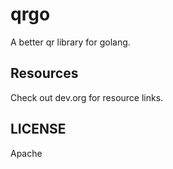 * qrgo
A better qr library for golang.

** Resources
Check out dev.org for resource links.

** LICENSE
Apache
